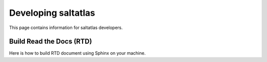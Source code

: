 Developing saltatlas
===========

This page contains information for saltatlas developers.

Build Read the Docs (RTD)
-------

Here is how to build RTD document using Sphinx on your machine.

.. code-block:: shell
  :caption: How to build RTD docs locally

  # Install Sphinx, Breathe, and Read the Docs Theme
  pip install sphinx breathe sphinx_rtd_theme

  git clone https://github.com/LLNL/saltatlas.git
  cd saltatlas
  mkdir build && cd build

  # Run CMake with SALTATLAS_DOXYGEN=ON
  # Need to rerun this command if any CMake or RTD related files are updated
  cmake ../ -DSALTATLAS_RTD_ONLY=ON

  # Generate Read the Docs documents using Sphinx
  # This command runs Doxygen to generate XML files
  # before Sphinx automatically
  make sphinx
  # Open the following file using a web browser
  open docs/rtd/sphinx/index.html

  # For running doxygen only
  make doxygen
  # open the following file using a web browser
  open docs/html/index.html
